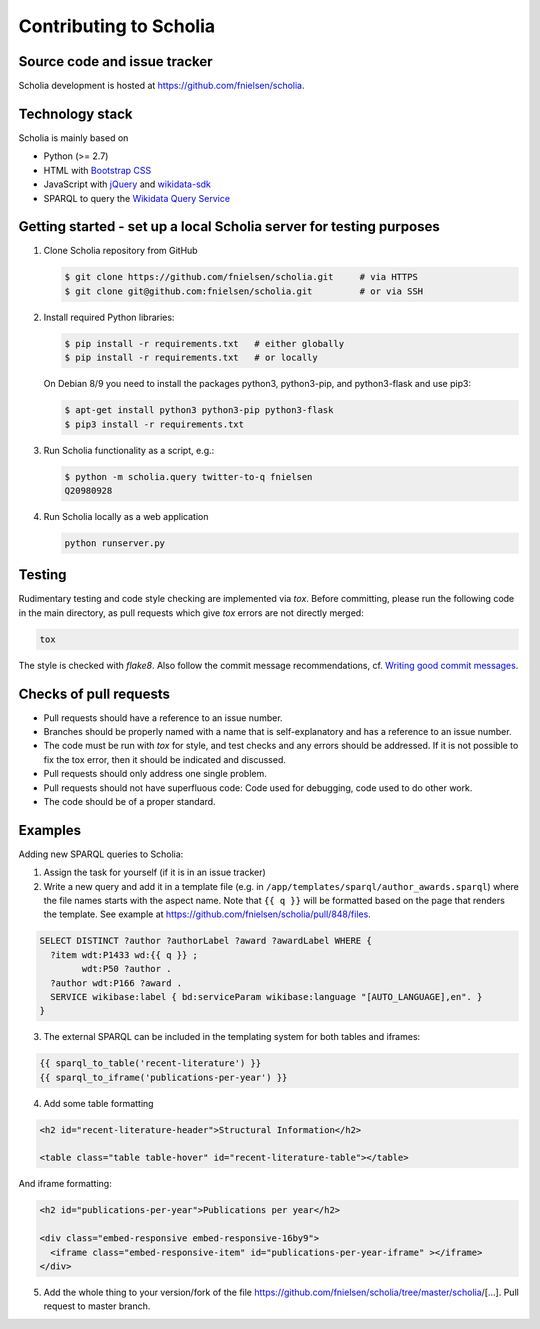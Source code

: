 Contributing to Scholia
=======================

Source code and issue tracker
-----------------------------

Scholia development is hosted at https://github.com/fnielsen/scholia.

Technology stack
----------------

Scholia is mainly based on

-  Python (>= 2.7)
-  HTML with `Bootstrap CSS <https://getbootstrap.com/css/>`__
-  JavaScript with `jQuery <https://jquery.com/>`__ and
   `wikidata-sdk <https://github.com/maxlath/wikidata-sdk>`__
-  SPARQL to query the `Wikidata Query
   Service <http://query.wikidata.org/>`__

Getting started - set up a local Scholia server for testing purposes
--------------------------------------------------------------------

1. Clone Scholia repository from GitHub

   .. code:: shell

       $ git clone https://github.com/fnielsen/scholia.git     # via HTTPS
       $ git clone git@github.com:fnielsen/scholia.git         # or via SSH

2. Install required Python libraries:

   .. code:: shell

       $ pip install -r requirements.txt   # either globally
       $ pip install -r requirements.txt   # or locally

   On Debian 8/9 you need to install the packages python3, python3-pip, and python3-flask and use pip3:

   .. code:: shell

       $ apt-get install python3 python3-pip python3-flask
       $ pip3 install -r requirements.txt

3. Run Scholia functionality as a script, e.g.:

   .. code:: shell

       $ python -m scholia.query twitter-to-q fnielsen
       Q20980928

4. Run Scholia locally as a web application

   .. code:: shell

       python runserver.py

Testing
-------

Rudimentary testing and code style checking are implemented via `tox`.
Before committing, please run the following code in the main directory, as pull requests
which give `tox` errors are not directly merged:

.. code:: shell

    tox

The style is checked with `flake8`. Also follow the commit message recommendations, 
cf. `Writing good commit messages <https://github.com/erlang/otp/wiki/writing-good-commit-messages>`_.

Checks of pull requests
-----------------------
- Pull requests should have a reference to an issue number.
- Branches should be properly named with a name that is self-explanatory and has a reference to an issue number.
- The code must be run with `tox` for style, and test checks and any errors should be addressed. If it is not possible to fix the tox error, then it should be indicated and discussed.
- Pull requests should only address one single problem.
- Pull requests should not have superfluous code: Code used for debugging, code used to do other work.
- The code should be of a proper standard. 

Examples
--------

Adding new SPARQL queries to Scholia:

1. Assign the task for yourself (if it is in an issue tracker)

2. Write a new query and add it in a template file (e.g. in  ``/app/templates/sparql/author_awards.sparql``)
   where the file names starts with the aspect name. Note that ``{{ q }}`` will be formatted based on the page that renders the template.
   See example at https://github.com/fnielsen/scholia/pull/848/files.

.. code:: sparql

   SELECT DISTINCT ?author ?authorLabel ?award ?awardLabel WHERE {
     ?item wdt:P1433 wd:{{ q }} ;
           wdt:P50 ?author .
     ?author wdt:P166 ?award .
     SERVICE wikibase:label { bd:serviceParam wikibase:language "[AUTO_LANGUAGE],en". }  
   }

3. The external SPARQL can be included in the templating system for both tables and iframes:

.. code:: javascript

   {{ sparql_to_table('recent-literature') }}
   {{ sparql_to_iframe('publications-per-year') }}

4. Add some table formatting

.. code:: html

   <h2 id="recent-literature-header">Structural Information</h2>
   
   <table class="table table-hover" id="recent-literature-table"></table>

And iframe formatting:

.. code:: html

   <h2 id="publications-per-year">Publications per year</h2>

   <div class="embed-responsive embed-responsive-16by9">
     <iframe class="embed-responsive-item" id="publications-per-year-iframe" ></iframe>
   </div>

5. Add the whole thing to your version/fork of the file
   https://github.com/fnielsen/scholia/tree/master/scholia/[…].
   Pull request to master branch.
